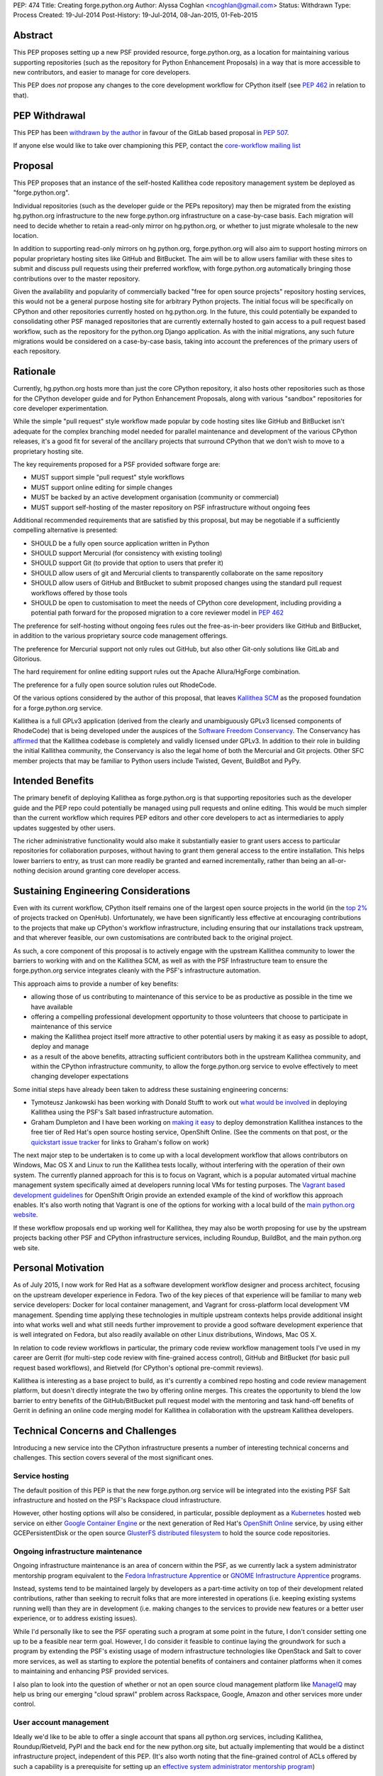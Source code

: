 PEP: 474
Title: Creating forge.python.org
Author: Alyssa Coghlan <ncoghlan@gmail.com>
Status: Withdrawn
Type: Process
Created: 19-Jul-2014
Post-History: 19-Jul-2014, 08-Jan-2015, 01-Feb-2015


Abstract
========

This PEP proposes setting up a new PSF provided resource, forge.python.org,
as a location for maintaining various supporting repositories
(such as the repository for Python Enhancement Proposals) in a way that is
more accessible to new contributors, and easier to manage for core
developers.

This PEP does *not* propose any changes to the core development workflow
for CPython itself (see :pep:`462` in relation to that).


PEP Withdrawal
==============

This PEP has been `withdrawn by the author
<https://mail.python.org/pipermail/core-workflow/2015-October/000227.html>`_
in favour of the GitLab based proposal in :pep:`507`.

If anyone else would like to take over championing this PEP, contact the
`core-workflow mailing list <https://mail.python.org/mailman/listinfo/core-workflow>`_


Proposal
========

This PEP proposes that an instance of the self-hosted Kallithea code
repository management system be deployed as "forge.python.org".

Individual repositories (such as the developer guide or the PEPs repository)
may then be migrated from the existing hg.python.org infrastructure to the
new forge.python.org infrastructure on a case-by-case basis. Each migration
will need to decide whether to retain a read-only mirror on hg.python.org,
or whether to just migrate wholesale to the new location.

In addition to supporting read-only mirrors on hg.python.org,
forge.python.org will also aim to support hosting mirrors on popular
proprietary hosting sites like GitHub and BitBucket. The aim will be to
allow users familiar with these sites to submit and discuss pull requests
using their preferred workflow, with forge.python.org automatically bringing
those contributions over to the master repository.

Given the availability and popularity of commercially backed "free for open
source projects" repository hosting services, this would not be a general
purpose hosting site for arbitrary Python projects. The initial focus will be
specifically on CPython and other repositories currently hosted on
hg.python.org. In the future, this could potentially be expanded to
consolidating other PSF managed repositories that are currently externally
hosted to gain access to a pull request based workflow, such as the
repository for the python.org Django application. As with the initial
migrations, any such future migrations would be considered on a case-by-case
basis, taking into account the preferences of the primary users of each
repository.


Rationale
=========

Currently, hg.python.org hosts more than just the core CPython repository,
it also hosts other repositories such as those for the CPython developer
guide and for Python Enhancement Proposals, along with various "sandbox"
repositories for core developer experimentation.

While the simple "pull request" style workflow made popular by code hosting
sites like GitHub and BitBucket isn't adequate for the complex branching
model needed for parallel maintenance and development of the various
CPython releases, it's a good fit for several of the ancillary projects
that surround CPython that we don't wish to move to a proprietary hosting
site.

The key requirements proposed for a PSF provided software forge are:

* MUST support simple "pull request" style workflows
* MUST support online editing for simple changes
* MUST be backed by an active development organisation (community or
  commercial)
* MUST support self-hosting of the master repository on PSF infrastructure
  without ongoing fees

Additional recommended requirements that are satisfied by this proposal,
but may be negotiable if a sufficiently compelling alternative is presented:

* SHOULD be a fully open source application written in Python
* SHOULD support Mercurial (for consistency with existing tooling)
* SHOULD support Git (to provide that option to users that prefer it)
* SHOULD allow users of git and Mercurial clients to transparently
  collaborate on the same repository
* SHOULD allow users of GitHub and BitBucket to submit proposed changes using
  the standard pull request workflows offered by those tools
* SHOULD be open to customisation to meet the needs of CPython core
  development, including providing a potential path forward for the
  proposed migration to a core reviewer model in :pep:`462`

The preference for self-hosting without ongoing fees rules out the
free-as-in-beer providers like GitHub and BitBucket, in addition to the
various proprietary source code management offerings.

The preference for Mercurial support not only rules out GitHub, but also
other Git-only solutions like GitLab and Gitorious.

The hard requirement for online editing support rules out the Apache
Allura/HgForge combination.

The preference for a fully open source solution rules out RhodeCode.

Of the various options considered by the author of this proposal, that
leaves `Kallithea SCM <https://kallithea-scm.org/>`__ as the proposed
foundation for a forge.python.org service.

Kallithea is a full GPLv3 application (derived from the clearly
and unambiguously GPLv3 licensed components of RhodeCode) that is being
developed under the auspices of the `Software Freedom Conservancy
<http://sfconservancy.org/news/2014/jul/04/kallithea-joins/>`__. The
Conservancy has `affirmed
<http://sfconservancy.org/blog/2014/jul/15/why-kallithea/>`__ that the
Kallithea codebase is completely and validly licensed under GPLv3. In
addition to their role in building the initial Kallithea community, the
Conservancy is also the legal home of both the Mercurial and Git projects.
Other SFC member projects that may be familiar to Python users include
Twisted, Gevent, BuildBot and PyPy.


Intended Benefits
==================

The primary benefit of deploying Kallithea as forge.python.org is that
supporting repositories such as the developer guide and the PEP repo could
potentially be managed using pull requests and online editing. This would be
much simpler than the current workflow which requires PEP editors and
other core developers to act as intermediaries to apply updates suggested
by other users.

The richer administrative functionality would also make it substantially
easier to grant users access to particular repositories for collaboration
purposes, without having to grant them general access to the entire
installation. This helps lower barriers to entry, as trust can more
readily be granted and earned incrementally, rather than being an
all-or-nothing decision around granting core developer access.

Sustaining Engineering Considerations
=====================================

Even with its current workflow, CPython itself remains one of the largest
open source projects in the world (in the
`top 2%
<https://www.openhub.net/p/python/factoids#FactoidTeamSizeVeryLarge>`__
of projects tracked on OpenHub). Unfortunately, we have been significantly
less effective at encouraging contributions to the projects that make up
CPython's workflow infrastructure, including ensuring that our installations
track upstream, and that wherever feasible, our own customisations are
contributed back to the original project.

As such, a core component of this proposal is to actively engage with the
upstream Kallithea community to lower the barriers to working with and on
the Kallithea SCM, as well as with the PSF Infrastructure team to ensure
the forge.python.org service integrates cleanly with the PSF's infrastructure
automation.

This approach aims to provide a number of key benefits:

* allowing those of us contributing to maintenance of this service to be
  as productive as possible in the time we have available
* offering a compelling professional development opportunity to those
  volunteers that choose to participate in maintenance of this service
* making the Kallithea project itself more attractive to other potential
  users by making it as easy as possible to adopt, deploy and manage
* as a result of the above benefits, attracting sufficient contributors both
  in the upstream Kallithea community, and within the CPython infrastructure
  community, to allow the forge.python.org service to evolve effectively to
  meet changing developer expectations

Some initial steps have already been taken to address these sustaining
engineering concerns:

* Tymoteusz Jankowski has been working with Donald Stufft to work out `what
  would be involved <https://github.com/xliiv/psf-salt/tree/kallithea>`__
  in deploying Kallithea using the PSF's Salt based infrastructure automation.
* Graham Dumpleton and I have been working on
  `making it easy
  <http://www.curiousefficiency.org/posts/2014/12/kallithea-on-openshift.html>`__
  to deploy demonstration Kallithea instances to the free tier of Red Hat's open
  source hosting service, OpenShift Online. (See the comments on that post, or
  the `quickstart issue tracker
  <https://github.com/ncoghlan/openshift-kallithea/issues/>`__ for links to
  Graham's follow on work)

The next major step to be undertaken is to come up with a local development
workflow that allows contributors on Windows, Mac OS X and Linux to run
the Kallithea tests locally, without interfering with the operation of
their own system. The currently planned approach for this is to focus on
Vagrant, which is a popular automated virtual machine management system
specifically aimed at developers running local VMs for testing purposes.
The `Vagrant based development guidelines
<http://www.openshift.org/documentation/oo_deployment_guide_vagrant.html>`__
for OpenShift Origin provide an extended example of the kind of workflow this
approach enables. It's also worth noting that Vagrant is one of the options
for working with a local build of the `main python.org website
<https://github.com/python/pythondotorg#using-vagrant>`__.

If these workflow proposals end up working well for Kallithea, they may also
be worth proposing for use by the upstream projects backing other PSF and
CPython infrastructure services, including Roundup, BuildBot, and the main
python.org web site.


Personal Motivation
===================

As of July 2015, I now work for Red Hat as a software development workflow
designer and process architect, focusing on the upstream developer experience
in Fedora. Two of the key pieces of that experience will be familiar to many
web service developers: Docker for local container management, and Vagrant for
cross-platform local development VM management. Spending time applying these
technologies in multiple upstream contexts helps provide additional insight
into what works well and what still needs further improvement to provide a good
software development experience that is well integrated on Fedora, but also
readily available on other Linux distributions, Windows, Mac OS X.

In relation to code review workflows in particular, the primary code review
workflow management tools I've used in my career are
Gerrit (for multi-step code review with fine-grained access control), GitHub
and BitBucket (for basic pull request based workflows), and Rietveld (for
CPython's optional pre-commit reviews).

Kallithea is interesting as a base project to build, as it's currently a
combined repo hosting and code review management platform, but doesn't
directly integrate the two by offering online merges. This creates the
opportunity to blend the low barrier to entry benefits of the GitHub/BitBucket
pull request model with the mentoring and task hand-off benefits of Gerrit
in defining an online code merging model for Kallithea in collaboration with
the upstream Kallithea developers.


Technical Concerns and Challenges
=================================

Introducing a new service into the CPython infrastructure presents a number
of interesting technical concerns and challenges. This section covers several
of the most significant ones.

Service hosting
---------------

The default position of this PEP is that the new forge.python.org service
will be integrated into the existing PSF Salt infrastructure and hosted on
the PSF's Rackspace cloud infrastructure.

However, other hosting options will also be considered, in particular,
possible deployment as a `Kubernetes <http://kubernetes.io/>`__ hosted web
service on either
`Google Container Engine <https://cloud.google.com/container-engine/>`__ or
the next generation of Red Hat's
`OpenShift Online <http://www.openshift.org/>`__ service, by using either
GCEPersistentDisk or the open source
`GlusterFS distributed filesystem <http://www.emergingafrican.com/2015/02/configuring-kubernetes-to-use.html>`__
to hold the source code repositories.


Ongoing infrastructure maintenance
----------------------------------

Ongoing infrastructure maintenance is an area of concern within the PSF,
as we currently lack a system administrator mentorship program equivalent to
the `Fedora Infrastructure Apprentice
<https://fedoraproject.org/wiki/Infrastructure/GettingStarted>`__ or
`GNOME Infrastructure Apprentice <https://wiki.gnome.org/Sysadmin/Apprentices>`__
programs.

Instead, systems tend to be maintained largely by developers as a part-time
activity on top of their development related contributions, rather than
seeking to recruit folks that are more interested in operations (i.e.
keeping existing systems running well) than they are in development (i.e.
making changes to the services to provide new features or a better user
experience, or to address existing issues).

While I'd personally like to see the PSF operating such a program at some
point in the future, I don't consider setting one up to be a
feasible near term goal. However, I do consider it feasible to continue
laying the groundwork for such a program by extending the PSF's existing
usage of modern infrastructure technologies like OpenStack and Salt to
cover more services, as well as starting to explore the potential benefits of
containers and container platforms when it comes to maintaining and enhancing
PSF provided services.

I also plan to look into the question of whether or not an open source cloud
management platform like `ManageIQ <http://manageiq.org/>`__ may help us
bring our emerging "cloud sprawl" problem across Rackspace, Google, Amazon
and other services more under control.


User account management
-----------------------

Ideally we'd like to be able to offer a single account that spans all
python.org services, including Kallithea, Roundup/Rietveld, PyPI and the
back end for the new python.org site, but actually implementing that would
be a distinct infrastructure project, independent of this PEP. (It's also
worth noting that the fine-grained control of ACLs offered by such a
capability is a prerequisite for setting up an
`effective system administrator mentorship program
<https://www.dragonsreach.it/2015/01/28/the-gnome-infrastructure-apprentice-program/>`__)


For the initial rollout of forge.python.org, we will likely create yet another
identity silo within the PSF infrastructure. A potentially superior
alternative would be to add support for `python-social-auth
<https://python-social-auth.readthedocs.org>`__ to Kallithea, but actually
doing so would not be a requirement for the initial rollout of the service
(the main technical concern there is that Kallithea is a Pylons application
that has not yet been ported to Pyramid, so integration will require either
adding a Pylons backend to python-social-auth, or else embarking on the
Pyramid migration in Kallithea).


Breaking existing SSH access and links for Mercurial repositories
-----------------------------------------------------------------

This PEP proposes leaving the existing hg.python.org installation alone,
and setting up Kallithea on a new host. This approach minimises the risk
of interfering with the development of CPython itself (and any other
projects that don't migrate to the new software forge), but does make any
migrations of existing repos more disruptive (since existing checkouts will
break).


Integration with Roundup
------------------------

Kallithea provides configurable issue tracker integration. This will need
to be set up appropriately to integrate with the Roundup issue tracker at
bugs.python.org before the initial rollout of the forge.python.org service.


Accepting pull requests on GitHub and BitBucket
-----------------------------------------------

The initial rollout of forge.python.org would support publication of read-only
mirrors, both on hg.python.org and other services, as that is a relatively
straightforward operation that can be implemented in a commit hook.

While a highly desirable feature, accepting pull requests on external
services, and mirroring them as submissions to the master repositories on
forge.python.org is a more complex problem, and would likely not be included
as part of the initial rollout of the forge.python.org service.


Transparent Git and Mercurial interoperability
----------------------------------------------

Kallithea's native support for both Git and Mercurial offers an opportunity
to make it relatively straightforward for developers to use the client
of their choice to interact with repositories hosted on forge.python.org.

This transparent interoperability does *not* exist yet, but running our own
multi-VCS repository hosting service provides the opportunity to make this
capability a reality, rather than passively waiting for a proprietary
provider to deign to provide a feature that likely isn't in their commercial
interest. There's a significant misalignment of incentives between open
source communities and commercial providers in this particular area, as even
though offering VCS client choice can significantly reduce community friction
by eliminating the need for projects to make autocratic decisions that force
particular tooling choices on potential contributors, top down enforcement
of tool selection (regardless of developer preference) is currently still
the norm in the corporate and other organisational environments that produce
GitHub and Atlassian's paying customers.

Prior to acceptance, in the absence of transparent interoperability, this PEP
should propose specific recommendations for inclusion in the CPython
developer's guide section for
`git users <https://docs.python.org/devguide/gitdevs.html>`__ for creating
pull requests against forge.python.org hosted Mercurial repositories.


Pilot Objectives and Timeline
=============================

[TODO: Update this section for Brett's revised timeline, which aims to have
a CPython demo repository online by October 31st, to get a better indication
of *future* capabilities once CPython itself migrates over to the new
system, rather than just the support repos]

This proposal is part of Brett Cannon's `current evaluation
<https://mail.python.org/pipermail/python-dev/2014-December/137472.html>`__
of improvement proposals for various aspects of the CPython development
workflow. Key dates in that timeline are:

* Feb 1: Draft proposal published (for Kallithea, this PEP)
* Apr 8: Discussion of final proposals at Python Language Summit
* May 1: Brett's decision on which proposal to accept
* Sep 13: Python 3.5 released, adopting new workflows for Python 3.6

If this proposal is selected for further development, it is proposed to start
with the rollout of the following pilot deployment:

* a reference implementation operational at kallithea-pilot.python.org,
  containing at least the developer guide and PEP repositories. This will
  be a "throwaway" instance, allowing core developers and other contributors
  to experiment freely without worrying about the long term consequences for
  the repository history.
* read-only live mirrors of the Kallithea hosted repositories on GitHub and
  BitBucket. As with the pilot service itself, these would be temporary repos,
  to be discarded after the pilot period ends.
* clear documentation on using those mirrors to create pull requests against
  Kallithea hosted Mercurial repositories (for the pilot, this will likely
  *not* include using the native pull request workflows of those hosted
  services)
* automatic linking of issue references in code review comments and commit
  messages to the corresponding issues on bugs.python.org
* draft updates to :pep:`1` explaining the Kallithea-based PEP editing and
  submission workflow

The following items would be needed for a production migration, but there
doesn't appear to be an obvious way to trial an updated implementation as
part of the pilot:

* adjusting the PEP publication process and the developer guide publication
  process to be based on the relocated Mercurial repos

The following items would be objectives of the overall workflow improvement
process, but are considered "desirable, but not essential" for the initial
adoption of the new service in September (if this proposal is the one
selected and the proposed pilot deployment is successful):

* allowing the use of python-social-auth to authenticate against the PSF
  hosted Kallithea instance
* allowing the use of the GitHub and BitBucket pull request workflows to
  submit pull requests to the main Kallithea repo
* allowing easy triggering of forced BuildBot runs based on Kallithea hosted
  repos and pull requests (prior to the implementation of :pep:`462`, this
  would be intended for use with sandbox repos rather than the main CPython
  repo)


Future Implications for CPython Core Development
================================================

The workflow requirements for the main CPython development repository are
significantly more complex than those for the repositories being discussed
in this PEP. These concerns are covered in more detail in :pep:`462`.

Given Guido's recommendation to replace Rietveld with a more actively
maintained code review system, my current plan is to rewrite that PEP to
use Kallithea as the proposed glue layer, with enhanced Kallithea pull
requests eventually replacing the current practice of uploading patche files
directly to the issue tracker.

I've also started working with Pierre Yves-David on a `custom Mercurial
extension <https://bitbucket.org/ncoghlan/cpydev/src/default/cpyhg.py?at=default>`__
that automates some aspects of the CPython core development workflow.


Copyright
=========

This document has been placed in the public domain.
